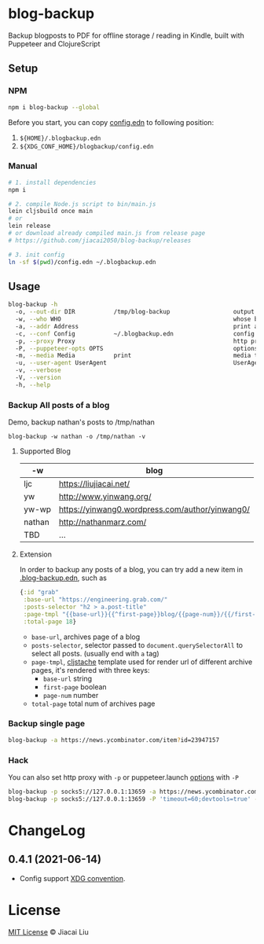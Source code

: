 * blog-backup [[https://github.com/jiacai2050/blog-backup/actions/workflows/ci.yml][https://github.com/jiacai2050/blog-backup/actions/workflows/ci.yml/badge.svg]] [[https://www.npmjs.com/package/blog-backup][https://badge.fury.io/js/blog-backup.svg]]

Backup blogposts to PDF for offline storage / reading in Kindle, built with Puppeteer and ClojureScript

** Setup
*** NPM
#+begin_src bash
npm i blog-backup --global
#+end_src
Before you start, you can copy [[./config.edn][config.edn]] to following position:
1. =${HOME}/.blogbackup.edn=
2. =${XDG_CONF_HOME}/blogbackup/config.edn=

*** Manual
#+begin_src bash
# 1. install dependencies
npm i

# 2. compile Node.js script to bin/main.js
lein cljsbuild once main
# or
lein release
# or download already compiled main.js from release page
# https://github.com/jiacai2050/blog-backup/releases

# 3. init config
ln -sf $(pwd)/config.edn ~/.blogbackup.edn
#+end_src

** Usage
#+begin_src bash
blog-backup -h
  -o, --out-dir DIR           /tmp/blog-backup                  output dir
  -w, --who WHO                                                 whose blog to print
  -a, --addr Address                                            print a single page
  -c, --conf Config           ~/.blogbackup.edn                 config file
  -p, --proxy Proxy                                             http proxy
  -P, --puppeteer-opts OPTS                                     options to set on the browser. format: a=b;c=d
  -m, --media Media           print                             media type
  -u, --user-agent UserAgent                                    UserAgent
  -v, --verbose
  -V, --version
  -h, --help
#+end_src
*** Backup All posts of a blog
Demo, backup nathan's posts to /tmp/nathan
#+begin_src
blog-backup -w nathan -o /tmp/nathan -v
#+end_src
**** Supported Blog

| -w     | blog                                            |
|--------+-------------------------------------------------|
| ljc    | https://liujiacai.net/                          |
| yw     | http://www.yinwang.org/                         |
| yw-wp  | https://yinwang0.wordpress.com/author/yinwang0/ |
| nathan | http://nathanmarz.com/                          |
| TBD    | ...                                             |

**** Extension
In order to backup any posts of a blog, you can try add a new item in [[file:.blogbackup.edn][.blog-backup.edn]], such as
#+begin_src clojure
{:id "grab"
 :base-url "https://engineering.grab.com/"
 :posts-selector "h2 > a.post-title"
 :page-tmpl "{{base-url}}{{^first-page}}blog/{{page-num}}/{{/first-page}}"
 :total-page 18}
#+end_src
- =base-url=,  archives page of a blog
- =posts-selector=, selector passed to =document.querySelectorAll= to select all posts. (usually end with =a= tag)
- =page-tmpl=, [[https://github.com/fotoetienne/cljstache][cljstache]] template used for render url of different archive pages, it's rendered with three keys:
  - =base-url= string
  - =first-page= boolean
  - =page-num= number
- =total-page= total num of archives page

*** Backup single page
#+begin_src bash
blog-backup -a https://news.ycombinator.com/item?id=23947157
#+end_src
*** Hack
You can also set http proxy with =-p= or puppeteer.launch [[https://pptr.dev/#?product=Puppeteer&version=v5.2.1&show=api-puppeteerlaunchoptions][options]] with =-P=
#+begin_src bash
blog-backup -p socks5://127.0.0.1:13659 -a https://news.ycombinator.com/item?id=23947157
blog-backup -p socks5://127.0.0.1:13659 -P 'timeout=60;devtools=true' -a https://news.ycombinator.com/item?id=23947157
#+end_src

* ChangeLog
** 0.4.1 (2021-06-14)
- Config support [[https://wiki.archlinux.org/title/XDG_Base_Directory][XDG convention]].

*  License
[[http://liujiacai.net/license/MIT.html?year=2020][MIT License]] © Jiacai Liu

